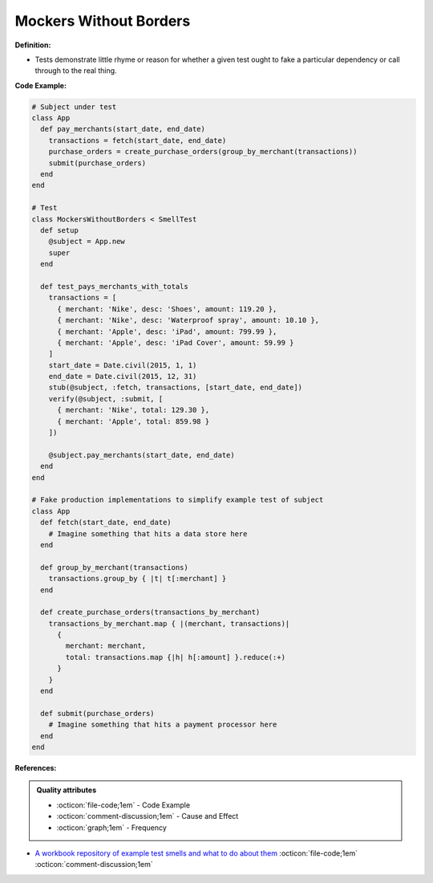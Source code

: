 Mockers Without Borders
^^^^^
**Definition:**

* Tests demonstrate little rhyme or reason for whether a given test ought to fake a particular dependency or call through to the real thing.


**Code Example:**

.. code-block:: ruby

  # Subject under test
  class App
    def pay_merchants(start_date, end_date)
      transactions = fetch(start_date, end_date)
      purchase_orders = create_purchase_orders(group_by_merchant(transactions))
      submit(purchase_orders)
    end
  end

  # Test
  class MockersWithoutBorders < SmellTest
    def setup
      @subject = App.new
      super
    end

    def test_pays_merchants_with_totals
      transactions = [
        { merchant: 'Nike', desc: 'Shoes', amount: 119.20 },
        { merchant: 'Nike', desc: 'Waterproof spray', amount: 10.10 },
        { merchant: 'Apple', desc: 'iPad', amount: 799.99 },
        { merchant: 'Apple', desc: 'iPad Cover', amount: 59.99 }
      ]
      start_date = Date.civil(2015, 1, 1)
      end_date = Date.civil(2015, 12, 31)
      stub(@subject, :fetch, transactions, [start_date, end_date])
      verify(@subject, :submit, [
        { merchant: 'Nike', total: 129.30 },
        { merchant: 'Apple', total: 859.98 }
      ])

      @subject.pay_merchants(start_date, end_date)
    end
  end

  # Fake production implementations to simplify example test of subject
  class App
    def fetch(start_date, end_date)
      # Imagine something that hits a data store here
    end

    def group_by_merchant(transactions)
      transactions.group_by { |t| t[:merchant] }
    end

    def create_purchase_orders(transactions_by_merchant)
      transactions_by_merchant.map { |(merchant, transactions)|
        {
          merchant: merchant,
          total: transactions.map {|h| h[:amount] }.reduce(:+)
        }
      }
    end

    def submit(purchase_orders)
      # Imagine something that hits a payment processor here
    end
  end

**References:**

.. admonition:: Quality attributes

    * :octicon:`file-code;1em` -  Code Example
    * :octicon:`comment-discussion;1em` -  Cause and Effect
    * :octicon:`graph;1em` -  Frequency

* `A workbook repository of example test smells and what to do about them <https://github.com/testdouble/test-smells>`_ :octicon:`file-code;1em` :octicon:`comment-discussion;1em`

